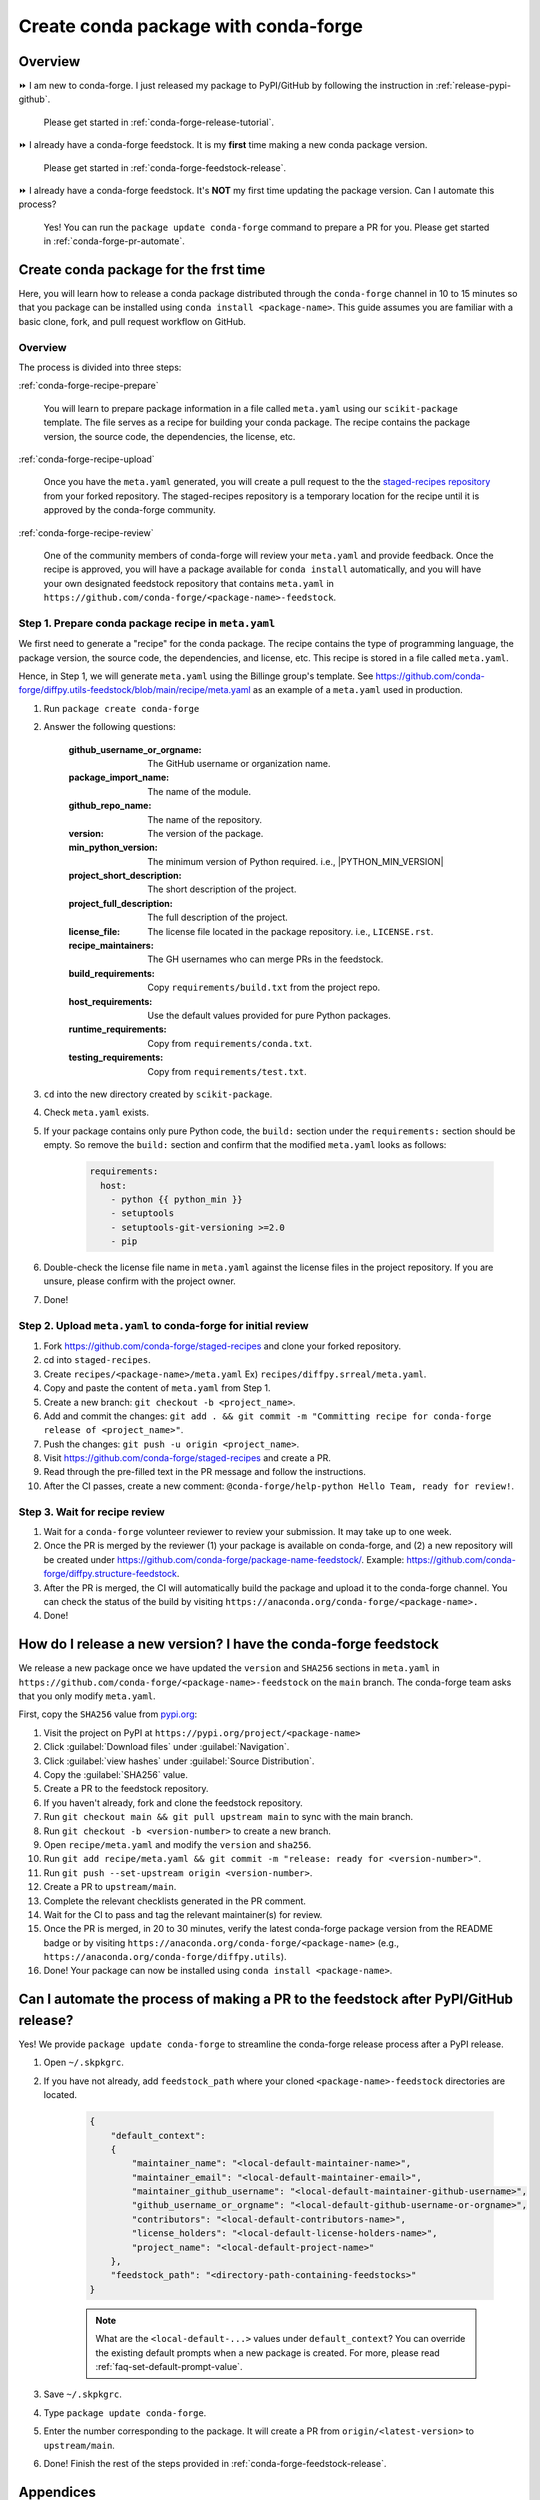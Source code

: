 .. _release-conda-forge:

=====================================
Create conda package with conda-forge
=====================================

.. _conda-create-feedstock:

Overview
--------

⏩️ I am new to conda-forge. I just released my package to PyPI/GitHub by following the instruction in :ref:`release-pypi-github`.

     Please get started in :ref:`conda-forge-release-tutorial`.

⏩️ I already have a conda-forge feedstock. It is my **first** time making a new conda package version.

    Please get started in :ref:`conda-forge-feedstock-release`.

⏩️ I already have a conda-forge feedstock. It's **NOT** my first time updating the package version. Can I automate this process?

    Yes! You can run the ``package update conda-forge`` command to prepare a PR for you. Please get started in :ref:`conda-forge-pr-automate`.

.. _conda-forge-release-tutorial:

Create conda package for the frst time
--------------------------------------

Here, you will learn how to release a conda package distributed through the ``conda-forge`` channel in 10 to 15 minutes so that you package can be installed using ``conda install <package-name>``. This guide assumes you are familiar with a basic clone, fork, and pull request workflow on GitHub.

Overview
^^^^^^^^

The process is divided into three steps:

:ref:`conda-forge-recipe-prepare`

    You will learn to prepare package information in a file called ``meta.yaml`` using our ``scikit-package`` template. The file serves as a recipe for building your conda package. The recipe contains the package version, the source code, the dependencies, the license, etc.

:ref:`conda-forge-recipe-upload`

    Once you have the ``meta.yaml`` generated, you will create a pull request to the the `staged-recipes repository <https://github.com/conda-forge/staged-recipes>`_ from your forked repository. The staged-recipes repository is a temporary location for the recipe until it is approved by the conda-forge community.

:ref:`conda-forge-recipe-review`

    One of the community members of conda-forge will review your ``meta.yaml`` and provide feedback. Once the recipe is approved, you will have a package available for ``conda install`` automatically, and you will have your own designated feedstock repository that contains ``meta.yaml`` in ``https://github.com/conda-forge/<package-name>-feedstock``.

.. _conda-forge-recipe-prepare:

Step 1. Prepare conda package recipe in ``meta.yaml``
^^^^^^^^^^^^^^^^^^^^^^^^^^^^^^^^^^^^^^^^^^^^^^^^^^^^^

We first need to generate a "recipe" for the conda package. The recipe contains the type of programming language, the package version, the source code, the dependencies, and license, etc. This recipe is stored in a file called ``meta.yaml``.

.. seealso::

    Do you want to learn more about ``meta.yaml``? Please read :ref:`meta-yaml-info`.

Hence, in Step 1, we will generate ``meta.yaml`` using the Billinge group's template. See https://github.com/conda-forge/diffpy.utils-feedstock/blob/main/recipe/meta.yaml as an example of a ``meta.yaml`` used in production.

#. Run ``package create conda-forge``

#. Answer the following questions:

    :github_username_or_orgname: The GitHub username or organization name.

    :package_import_name: The name of the module.

    :github_repo_name: The name of the repository.

    :version: The version of the package.

    :min_python_version: The minimum version of Python required. i.e., |PYTHON_MIN_VERSION|

    :project_short_description: The short description of the project.

    :project_full_description: The full description of the project.

    :license_file: The license file located in the package repository. i.e., ``LICENSE.rst``.

    :recipe_maintainers: The GH usernames who can merge PRs in the feedstock.

    :build_requirements: Copy ``requirements/build.txt`` from the project repo.

    :host_requirements: Use the default values provided for pure Python packages.

    :runtime_requirements: Copy from  ``requirements/conda.txt``.

    :testing_requirements: Copy from ``requirements/test.txt``.

#. ``cd`` into the new directory created by ``scikit-package``.

#. Check ``meta.yaml`` exists.

#. If your package contains only pure Python code, the ``build:`` section under the ``requirements:`` section should be empty. So remove the ``build:`` section and confirm that the modified ``meta.yaml`` looks as follows:

    .. code-block:: yaml

        requirements:
          host:
            - python {{ python_min }}
            - setuptools
            - setuptools-git-versioning >=2.0
            - pip

#. Double-check the license file name in ``meta.yaml`` against the license files in the project repository. If you are unsure, please confirm with the project owner.

#. Done!

.. _conda-forge-recipe-upload:

Step 2. Upload ``meta.yaml`` to conda-forge for initial review
^^^^^^^^^^^^^^^^^^^^^^^^^^^^^^^^^^^^^^^^^^^^^^^^^^^^^^^^^^^^^^^

#. Fork https://github.com/conda-forge/staged-recipes and clone your forked repository.

#. cd into ``staged-recipes``.

#. Create ``recipes/<package-name>/meta.yaml`` Ex) ``recipes/diffpy.srreal/meta.yaml``.

#. Copy and paste the content of ``meta.yaml`` from Step 1.

#. Create a new branch: ``git checkout -b <project_name>``.

#. Add and commit the changes: ``git add . && git commit -m "Committing recipe for conda-forge release of <project_name>"``.

#. Push the changes: ``git push -u origin <project_name>``.

#. Visit https://github.com/conda-forge/staged-recipes and create a PR.

#. Read through the pre-filled text in the PR message and follow the instructions.

#. After the CI passes, create a new comment: ``@conda-forge/help-python Hello Team, ready for review!``.

.. _conda-forge-recipe-review:

Step 3. Wait for recipe review
^^^^^^^^^^^^^^^^^^^^^^^^^^^^^^

#. Wait for a ``conda-forge`` volunteer reviewer to review your submission. It may take up to one week.

#. Once the PR is merged by the reviewer (1) your package is available on conda-forge, and (2) a new repository will be created under https://github.com/conda-forge/package-name-feedstock/. Example: https://github.com/conda-forge/diffpy.structure-feedstock.

#. After the PR is merged, the CI will automatically build the package and upload it to the conda-forge channel. You can check the status of the build by visiting ``https://anaconda.org/conda-forge/<package-name>.``

#. Done!

.. _conda-forge-feedstock-release:

How do I release a new version? I have the conda-forge feedstock
----------------------------------------------------------------

We release a new package once we have updated the ``version`` and ``SHA256`` sections in ``meta.yaml`` in ``https://github.com/conda-forge/<package-name>-feedstock`` on the ``main`` branch. The conda-forge team asks that you only modify ``meta.yaml``.

First, copy the ``SHA256`` value from `pypi.org <http://pypi.org>`_:

#. Visit the project on PyPI at ``https://pypi.org/project/<package-name>``

#. Click :guilabel:`Download files` under :guilabel:`Navigation`.

#. Click :guilabel:`view hashes` under :guilabel:`Source Distribution`.

#. Copy the :guilabel:`SHA256` value.

#. Create a PR to the feedstock repository.

#. If you haven't already, fork and clone the feedstock repository.

#. Run ``git checkout main && git pull upstream main`` to sync with the main branch.

#. Run ``git checkout -b <version-number>`` to create a new branch.

#. Open ``recipe/meta.yaml`` and modify the ``version`` and ``sha256``.

#. Run ``git add recipe/meta.yaml && git commit -m "release: ready for <version-number>"``.

#. Run ``git push --set-upstream origin <version-number>``.

#. Create a PR to ``upstream/main``.

#. Complete the relevant checklists generated in the PR comment.

#. Wait for the CI to pass and tag the relevant maintainer(s) for review.

#. Once the PR is merged, in 20 to 30 minutes, verify the latest conda-forge package version from the README badge or by visiting ``https://anaconda.org/conda-forge/<package-name>`` (e.g., ``https://anaconda.org/conda-forge/diffpy.utils``).

#. Done! Your package can now be installed using ``conda install <package-name>``.

.. seealso::

    For your next release, you can automate Steps 1 through 12 by running ``package update conda-forge`` in your command line. Read the section below :ref:`conda-forge-pr-automate`.

.. _conda-forge-pr-automate:

Can I automate the process of making a PR to the feedstock after PyPI/GitHub release?
----------------------------------------------------------------------------------------

Yes! We provide ``package update conda-forge`` to streamline the conda-forge release process after a PyPI release.

#. Open ``~/.skpkgrc``.

#. If you have not already, add ``feedstock_path`` where your cloned ``<package-name>-feedstock`` directories are located.

    .. code-block:: json

        {
            "default_context":
            {
                "maintainer_name": "<local-default-maintainer-name>",
                "maintainer_email": "<local-default-maintainer-email>",
                "maintainer_github_username": "<local-default-maintainer-github-username>",
                "github_username_or_orgname": "<local-default-github-username-or-orgname>",
                "contributors": "<local-default-contributors-name>",
                "license_holders": "<local-default-license-holders-name>",
                "project_name": "<local-default-project-name>"
            },
            "feedstock_path": "<directory-path-containing-feedstocks>"
        }

    .. note:: What are the ``<local-default-...>`` values under ``default_context``? You can override the existing default prompts when a new package is created. For more, please read :ref:`faq-set-default-prompt-value`.

#. Save ``~/.skpkgrc``.

#. Type ``package update conda-forge``.

#. Enter the number corresponding to the package. It will create a PR from ``origin/<latest-version>`` to ``upstream/main``.

#. Done! Finish the rest of the steps provided in :ref:`conda-forge-feedstock-release`.



.. _conda-forge-pre-release:

Appendices
-----------

Appendix 1. How do I do pre-release?
^^^^^^^^^^^^^^^^^^^^^^^^^^^^^^^^^^^^

Generate ``meta.yaml`` by following ``Step 1`` and ``Step 2`` under ``conda-forge: release for the first time`` above. Here are two differences required for pre-release:

#. Create ``recipe/conda_build_config.yaml`` containing

    .. code-block:: yaml

      channel_targets:
         - conda-forge <package-name>_rc

#. In the ``version`` of ``meta.yaml``, enter ``<version>rc<rc-number>`` (e.g., enter ``0.0.3rc1`` instead of ``0.0.3-rc.1``). This is because PyPI uses the ``<version>rc<rc-number>`` format for pre-releases.

#. See an example here: https://github.com/conda-forge/diffpy.pdffit2-feedstock/blob/rc/recipe/conda_build_config.yaml

#. Make a PR into ``rc`` instead of ``main``.

#. Re-render once the PR is created.

#. To install your ``rc`` version, use the command:

    .. code-block:: bash

       conda install -c conda-forge/label/<package-name>_rc -c conda-forge <package-name>

For more, read the conda-forge official documentation for pre-release: https://conda-forge.org/docs/maintainer/knowledge_base/#pre-release-builds

.. _conda-forge-add-admin:

Appendix 2. Add a new admin to the conda-forge feedstock
^^^^^^^^^^^^^^^^^^^^^^^^^^^^^^^^^^^^^^^^^^^^^^^^^^^^^^^^^

Check whether you are an admin listed in the ``meta.yaml`` in the feedstock repository. Create an issue with the title/comment: ``@conda-forge-admin, please add user @username``. Please see an example issue `here <https://github.com/conda-forge/diffpy.pdffit2-feedstock/issues/21>`_.

.. _meta-yaml-info:

Appendix 3. Background info on ``meta.yml``
^^^^^^^^^^^^^^^^^^^^^^^^^^^^^^^^^^^^^^^^^^^

The ``meta.yaml`` file contains information about dependencies, the package version, the license, the documentation link, and the maintainer(s) of the package. In ``meta.yaml``, there are 3 important keywords under the ``requirements`` section: ``build``, ``host``, and ``run`` that are used to specify dependencies.

    - ``build`` dependencies used for compiling but are not needed on the host where the package will be used. Examples include compilers, CMake, Make, pkg-config, etc.

    - ``host`` dependencies are required during the building of the package. Examples include setuptools, pip, etc.

    - ``run`` dependencies are required during runtime. Examples include matplotlib-base, numpy, etc.

To avoid any confusion, there is a separate YAML section called ``build`` above the ``requirements`` section. This section is for setting up the entire operating system. For more information, please refer to the official documentation: https://conda-forge.org/docs/maintainer/adding_pkgs/#build-host-and-run
